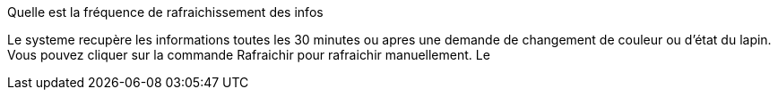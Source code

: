 [panel,primary]
.Quelle est la fréquence de rafraichissement des infos
--
Le systeme recupère les informations toutes les 30 minutes ou apres une demande de changement de couleur ou d'état du lapin. Vous pouvez cliquer sur la commande Rafraichir pour rafraichir manuellement. Le
--


